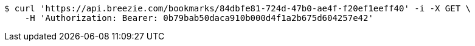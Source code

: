 [source,bash]
----
$ curl 'https://api.breezie.com/bookmarks/84dbfe81-724d-47b0-ae4f-f20ef1eeff40' -i -X GET \
    -H 'Authorization: Bearer: 0b79bab50daca910b000d4f1a2b675d604257e42'
----